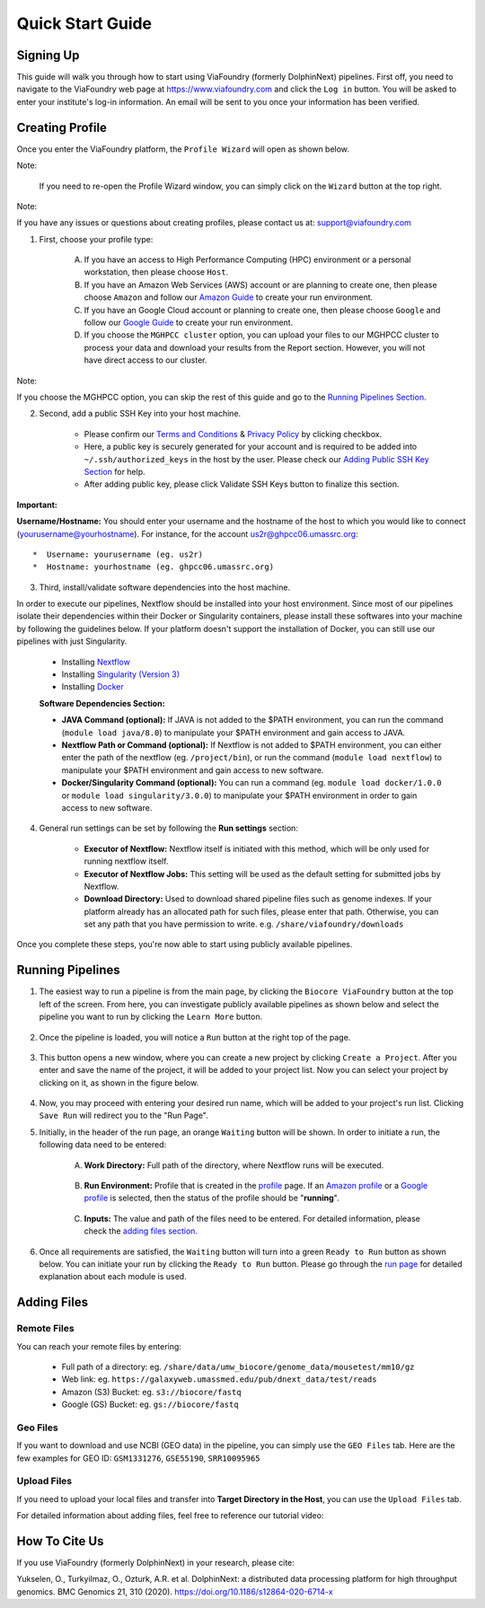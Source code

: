 *****************
Quick Start Guide
*****************

Signing Up
==========

This guide will walk you through how to start using ViaFoundry (formerly DolphinNext) pipelines. First off, you need to navigate to the ViaFoundry web page at https://www.viafoundry.com and click the ``Log in`` button. You will be asked to enter your institute's log-in information. An email will be sent to you once your information has been verified. 

.. image:: dolphinnext_images/sign_in.png
	:align: center
	:width: 99%

Creating Profile
================

Once you enter the ViaFoundry platform, the ``Profile Wizard`` will open as shown below. 

.. image:: dolphinnext_images/profilewizard_first.png
	:align: center
	:width: 99%

Note:

    If you need to re-open the Profile Wizard window, you can simply click on the ``Wizard`` button at the top right.

    .. image:: dolphinnext_images/profilewizard_button.png
	   :align: center
	   :width: 45%

Note:

If you have any issues or questions about creating profiles, please contact us at: support@viafoundry.com

1. First, choose your profile type:

    A. If you have an access to High Performance Computing (HPC) environment or a personal workstation, then please choose ``Host``. 
    B. If you have an Amazon Web Services (AWS) account or are planning to create one, then please choose ``Amazon`` and follow our `Amazon Guide <https://dolphinnext.readthedocs.io/en/latest/dolphinNext/profile.html#b-defining-amazon-profile>`_  to create your run environment.
    C. If you have an Google Cloud account or planning to create one, then please choose ``Google`` and follow our `Google Guide <https://dolphinnext.readthedocs.io/en/latest/dolphinNext/profile.html#c-defining-google-profile>`_ to create your run environment.
    D. If you choose the ``MGHPCC cluster`` option, you can upload your files to our MGHPCC cluster to process your data and download your results from the Report section. However, you will not have direct access to our cluster.
    
Note:

If you choose the MGHPCC option, you can skip the rest of this guide and go to the `Running Pipelines Section <quick.html#running-pipelines>`_.
        
2. Second, add a public SSH Key into your host machine.

    -  Please confirm our `Terms and Conditions <https://dolphinnext.umassmed.edu/php/terms.php>`_ & `Privacy Policy <https://dolphinnext.umassmed.edu/php/privacy.php>`_ by clicking checkbox.
    -  Here, a public key is securely generated for your account and is required to be added into ``~/.ssh/authorized_keys`` in the host by the user. Please check our `Adding Public SSH Key Section <public_ssh_key.html>`_ for help. 
    -  After adding public key, please click Validate SSH Keys button to finalize this section.
    
**Important:**

**Username/Hostname:** You should enter your username and the hostname of the host to which you would like to connect (yourusername@yourhostname). For instance, for the account us2r@ghpcc06.umassrc.org::
    
        *  Username: yourusername (eg. us2r)
        *  Hostname: yourhostname (eg. ghpcc06.umassrc.org)
    

3. Third, install/validate software dependencies into the host machine.

In order to execute our pipelines, Nextflow should be installed into your host environment. Since most of our pipelines isolate their dependencies within their Docker or Singularity containers, please install these softwares into your machine by following the guidelines below. If your platform doesn't support the installation of Docker, you can still use our pipelines with just Singularity.
    
    -  Installing `Nextflow <faq.html#how-can-i-install-nextflow>`_ 
    -  Installing `Singularity (Version 3) <faq.html#how-can-i-install-singularity>`_ 
    -  Installing `Docker <faq.html#how-can-i-install-docker>`_ 

    
    **Software Dependencies Section:**

    -  **JAVA Command (optional):** If JAVA is not added to the $PATH environment, you can run the  command (``module load java/8.0``) to manipulate your $PATH environment and gain access to JAVA.
    
    -  **Nextflow Path or Command (optional):** If Nextflow is not added to $PATH environment, you can either enter the path of the nextflow (eg. ``/project/bin``), or run the command (``module load nextflow``) to manipulate your $PATH environment and gain access to new software. 
    
    -  **Docker/Singularity Command (optional):** You can run a command (eg. ``module load docker/1.0.0`` or ``module load singularity/3.0.0``) to manipulate your $PATH environment in order to gain access to new software. 
    
4. General run settings can be set by following the **Run settings** section:

    -  **Executor of Nextflow:** Nextflow itself is initiated with this method, which will be only used for running nextflow itself.
    
    -  **Executor of Nextflow Jobs:** This setting will be used as the default setting for submitted jobs by Nextflow.
    
    -  **Download Directory:** Used to download shared pipeline files such as genome indexes. If your platform already has an allocated path for such files, please enter that path. Otherwise, you can set any path that you have permission to write. e.g. ``/share/viafoundry/downloads``

Once you complete these steps, you're now able to start using publicly available pipelines.


Running Pipelines
=================

.. raw:: html

    <div style="position: relative; padding-bottom: 56.25%; height: 0; overflow: hidden; max-width: 100%; height: auto;">
        <iframe src="https://www.youtube.com/embed/gaq_LwewFPA" frameborder="0" allowfullscreen style="position: absolute; top: 0; left: 0; width: 100%; height: 100%;"></iframe>
    </div>
    </br>


1. The easiest way to run a pipeline is from the main page, by clicking the ``Biocore ViaFoundry`` button at the top left of the screen. From here, you can investigate publicly available pipelines as shown below and select the pipeline you want to run by clicking the ``Learn More`` button.

    .. image:: dolphinnext_images/main_page.png
	   :align: center


2. Once the pipeline is loaded, you will notice a ``Run`` button at the right top of the page.


    .. image:: dolphinnext_images/project_runbutton.png
	   :align: center
	   :width: 35%


3. This button opens a new window, where you can create a new project by clicking ``Create a Project``. After you enter and save the name of the project, it will be added to your project list. Now you can select your project by clicking on it, as shown in the figure below.

    .. image:: dolphinnext_images/project_pipeselect.png
	   :align: center

4. Now, you may proceed with entering your desired run name, which will be added to your project's run list. Clicking ``Save Run`` will redirect you to the "Run Page".

5. Initially, in the header of the run page, an orange ``Waiting`` button will be shown. In order to initiate a run, the following data need to be entered:

    .. image:: dolphinnext_images/run_header_waiting.png
	   :align: center

    A. **Work Directory:**  Full path of the directory, where Nextflow runs will be executed.
    
        .. image:: dolphinnext_images/run_params_work.png
	   :align: center
	   :width: 99%
    
    B. **Run Environment:** Profile that is created in the `profile <profile.html>`_  page. If an `Amazon profile <profile.html#b-defining-amazon-profile>`_ or a `Google profile <profile.html#c-defining-google-profile>`_ is selected, then the status of the profile should be "**running**".
    
        .. image:: dolphinnext_images/run_params_env.png
	   :align: center
	   :width: 99%
    
    C. **Inputs:** The value and path of the files need to be entered. For detailed information, please check the `adding files section. <quick.html#adding-files>`_ 

        .. image:: dolphinnext_images/run_params_inputs.png
	   :align: center
	   :width: 50%


6. Once all requirements are satisfied, the ``Waiting`` button will turn into a green ``Ready to Run`` button as shown below. You can initiate your run by clicking the ``Ready to Run`` button. Please go through the `run page <run.html>`_ for detailed explanation about each module is used.
    
    .. image:: dolphinnext_images/run_header_ready.png
	   :align: center



Adding Files
============

Remote Files
------------
You can reach your remote files by entering:

    - Full path of a directory: eg. ``/share/data/umw_biocore/genome_data/mousetest/mm10/gz``
    - Web link: eg. ``https://galaxyweb.umassmed.edu/pub/dnext_data/test/reads``
    - Amazon (S3) Bucket: eg. ``s3://biocore/fastq``
    - Google (GS) Bucket: eg. ``gs://biocore/fastq``

Geo Files
---------

If you want to download and use NCBI (GEO data) in the pipeline, you can simply use the ``GEO Files`` tab. Here are the few examples for GEO ID: ``GSM1331276``, ``GSE55190``, ``SRR10095965``
    
Upload Files
------------
If you need to upload your local files and transfer into **Target Directory in the Host**, you can use the ``Upload Files`` tab.

For detailed information about adding files, feel free to reference our tutorial video:
        
    .. raw:: html

        <div style="position: relative; padding-bottom: 56.25%; height: 0; overflow: hidden; max-width: 100%; height: auto;">
            <iframe src="https://www.youtube.com/embed/3QaAqdyB11w" frameborder="0" allowfullscreen style="position: absolute; top: 0; left: 0; width: 100%; height: 100%;"></iframe>
        </div>
        </br>
 
 
How To Cite Us
==============

If you use ViaFoundry (formerly DolphinNext) in your research, please cite:

Yukselen, O., Turkyilmaz, O., Ozturk, A.R. et al. DolphinNext: a distributed data processing platform for high throughput genomics. BMC Genomics 21, 310 (2020). https://doi.org/10.1186/s12864-020-6714-x

 
 




